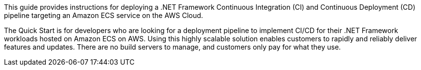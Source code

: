 // Replace the content in <>
// Identify your target audience and explain how/why they would use this Quick Start.
//Avoid borrowing text from third-party websites (copying text from AWS service documentation is fine). Also, avoid marketing-speak, focusing instead on the technical aspect.

This guide provides instructions for deploying a .NET Framework Continuous Integration (CI) and Continuous Deployment (CD) pipeline targeting an Amazon ECS service on the AWS Cloud.

The Quick Start is for developers who are looking for a deployment pipeline to implement CI/CD for their .NET Framework workloads hosted on Amazon ECS on AWS. Using this highly scalable solution enables customers to rapidly and reliably deliver features and updates. There are no build servers to manage, and customers only pay for what they use.